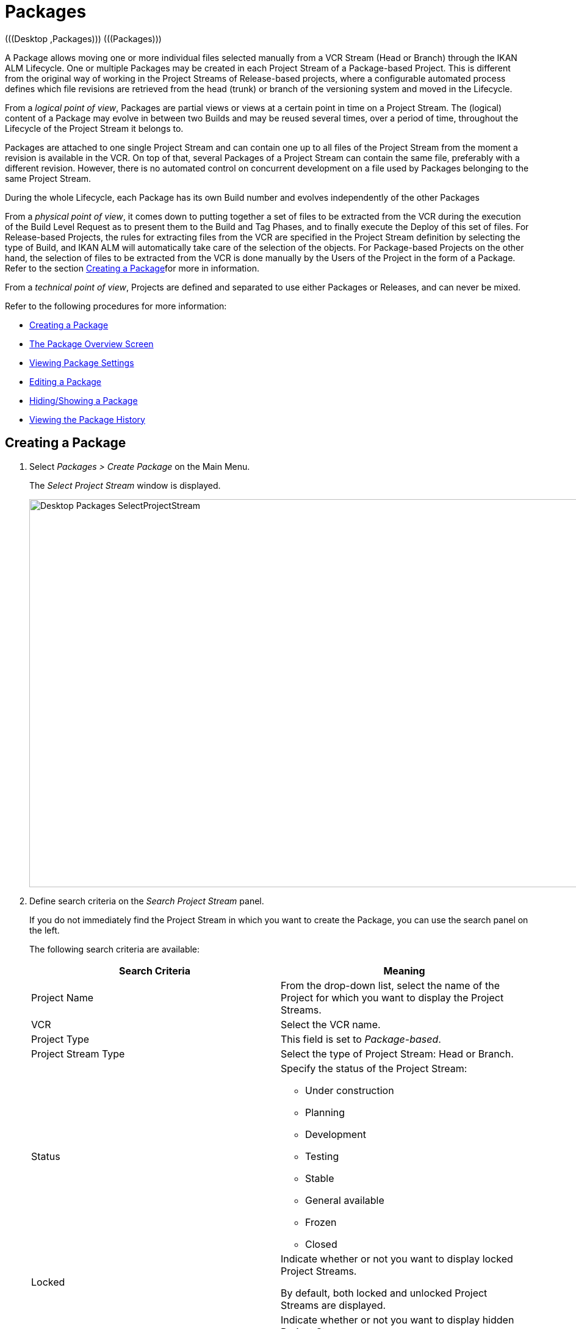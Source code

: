 // The imagesdir attribute is only needed to display images during offline editing. Antora neglects the attribute.
:imagesdir: ../images

[[_desktop_packages]]
= Packages 
(((Desktop ,Packages)))  (((Packages))) 

A Package allows moving one or more individual files selected manually from a VCR Stream (Head or Branch) through the IKAN ALM Lifecycle.
One or multiple Packages may be created in each Project Stream of a Package-based Project.
This is different from the original way of working in the Project Streams of Release-based projects, where a configurable automated process defines which file revisions are retrieved from the head (trunk) or branch of the versioning system and moved in the Lifecycle.

From a __logical point of view__, Packages are partial views or views at a certain point in time on a Project Stream.
The (logical) content of a Package may evolve in between two Builds and may be reused several times, over a period of time, throughout the Lifecycle of the Project Stream it belongs to.

Packages are attached to one single Project Stream and can contain one up to all files of the Project Stream from the moment a revision is available in the VCR.
On top of that, several Packages of a Project Stream can contain the same file, preferably with a different revision.
However, there is no automated control on concurrent development on a file used by Packages belonging to the same Project Stream. 

During the whole Lifecycle, each Package has its own Build number and evolves independently of the other Packages

From a __physical point of view__, it comes down to putting together a set of files to be extracted from the VCR during the execution of the Build Level Request as to present them to the Build and Tag Phases, and to finally execute the Deploy of this set of files.
For Release-based Projects, the rules for extracting files from the VCR are specified in the Project Stream definition by selecting the type of Build, and IKAN ALM will automatically take care of the selection of the objects.
For Package-based Projects on the other hand, the selection of files to be extracted from the VCR is done manually by the Users of the Project in the form of a Package.
Refer to the section <<Desktop_Packages.adoc#_desktop_createpackage,Creating a Package>>for more in information.

From a __technical point of view__, Projects are defined and separated to use either Packages or Releases, and can never be mixed.

Refer to the following procedures for more information:

* <<Desktop_Packages.adoc#_desktop_createpackage,Creating a Package>>
* <<Desktop_Packages.adoc#_desktop_packageoverview,The Package Overview Screen>>
* <<Desktop_Packages.adoc#_desktop_viewpackage,Viewing Package Settings>>
* <<Desktop_Packages.adoc#_desktop_editpackage,Editing a Package>>
* <<Desktop_Packages.adoc#_desktop_hideshowpackage,Hiding/Showing a Package>>
* <<Desktop_Packages.adoc#_desktop_viewpackagehistory,Viewing the Package History>>


[[_desktop_createpackage]]
== Creating a Package 
(((Packages ,Creating))) 


. Select _Packages > Create Package_ on the Main Menu.
+
The _Select Project Stream_ window is displayed.
+
image::Desktop-Packages-SelectProjectStream.png[,1038,636] 
+
. Define search criteria on the _Search Project Stream_ panel.
+
If you do not immediately find the Project Stream in which you want to create the Package, you can use the search panel on the left.
+
The following search criteria are available:
+

[cols="1,1", frame="topbot", options="header"]
|===
| Search Criteria
| Meaning

|Project Name
|From the drop-down list, select the name of the Project for which you want to display the Project Streams.

|VCR
|Select the VCR name.

|Project Type
|This field is set to __Package-based__.

|Project Stream Type
|Select the type of Project Stream: Head or Branch.

|Status
a|Specify the status of the Project Stream:

* Under construction
* Planning
* Development
* Testing
* Stable
* General available
* Frozen
* Closed

|Locked
|Indicate whether or not you want to display locked Project Streams.

By default, both locked and unlocked Project Streams are displayed.

|Show Hidden Project Streams
|Indicate whether or not you want to display hidden Project Streams.

By default, hidden Project Streams are not shown.
|===
+
The list of elements displayed in the tree at the right, will be limited to the Project Streams matching these search criteria.
+
Click the _Reset_ button to clear the Search fields.
. Select the required Project Stream
+
Expand the tree for the corresponding Project using the image:icons/ExpandProjectStream.gif[,10,10]  icon to display its Project Streams.
+
Select the required Project Stream and click __Select
Project Stream__.
+
The _Create Package_ screen is displayed.
The selected Project Stream name is automatically filled in.
In case you want to select a different Project Stream, select the image:icons/icon_SelectProjectStream.png[,25,15]  at the right to return to the _Select Project Stream_ window.
. Enter the name and, optionally, a description for the new Package, and click _Create_ to confirm the creation of the Package.
+
The _Create Package_ window is displayed.
+
image::Desktop-Packages-CreatePackage-Create.png[,494,300] 
+
The __Edit Contents __tab page of the _Package Details_ screen will be displayed.
+
A newly created package is empty.
For more information on adding File Revisions to the newly created Package, refer to the section <<Desktop_Packages.adoc#_desktop_packagedetails,Package Details>>. 


[[_desktop_packageoverview]]
== The Package Overview Screen 
(((Packages ,Overview Screen))) 

. Select _Packages > Overview Packages_ on the Main Menu.
+
The _Packages Overview_ window is displayed.
+
image::Desktop-Packages-PackagesOverview.png[,1015,497] 
+
. Use the search criteria on the _Search_ panel to only display the Packages you are looking for.
+
image::Desktop-Packages-PackagesOverview-SearchPanel.png[,996,98] 
+
The following options are available:

* Show advanced options: to display all available search criteria.
* Search: in principle it is not necessary to click the _Search_ option. The results on the overview will be automatically synchronized in function of the selected criteria.
* Reset search: to clear all search criteria and display the full list of items.
* Select an existing filter from the drop-down list.
* Save filter: to save the current search criteria for future use.

+
For more information on the usage of search panels and filters, refer to the sections <<UserInterface.adoc#_babcjedaj8,Search Panels>> and <<Desktop_PersonalSettings.adoc#_desktop_searchfilters,Defining Search Filters>>.

. Depending on your access rights, the following links may be available on the _Packages Overview_ panel:
+

[cols="1,1", frame="topbot"]
|===

|image:icons/view.gif[,15,15] 
|View

This option is available to all IKAN ALM Users.
It allows viewing the selected Package definition and its connected file revisions.

<<Desktop_Packages.adoc#_desktop_viewpackage,Viewing Package Settings>>

|image:icons/edit.gif[,15,15] 
|Edit

This option is available to IKAN ALM Users with Project Administrator Access Rights.
It allows editing the Package definition and/or its connected file revisions. <<Desktop_Packages.adoc#_desktop_editpackage,Editing a Package>>

|image:icons/hide.gif[,15,15]  / image:images/icons/show.gif[,15,15] 
|Hide / Show

This option is available to IKAN ALM Users with Project Administrator Access Rights.
It allows hiding the selected Package.

<<Desktop_Packages.adoc#_desktop_hideshowpackage,Hiding/Showing a Package>>

|image:icons/history.gif[,15,15] 
|History

This option is available to all IKAN ALM Users.
It allows to display the History of all create, update and delete operations performed on a Package.

<<Desktop_Packages.adoc#_desktop_viewpackagehistory,Viewing the Package History>>
|===
+

[NOTE]
====
Columns marked with the image:icons/icon_sort.png[,15,15]  icon can be sorted alphabetically (ascending or descending).
====

[[_desktop_viewpackage]]
== Viewing Package Settings 
(((Packages ,View Settings))) 

. Select _Packages > Overview Packages_ on the Main Menu.
. Click the image:icons/view.gif[,15,15] _View_ link on the __Packages Overview__ panel.
+
The __Summary __tab page of the _Package Details_ screen is displayed.
+
image::Desktop-Packages-ViewPackage.png[,946,657] 
+
. Verify the settings.
+
The _Package Details_ screen contains 4 tab pages:
+

[cols="1,1", frame="topbot"]
|===

|Summary
|Displays the basic information concerning the Package

|View Contents
|Displays the contents of the Package

|Edit Contents
|Allows modifying the Package`'s contents

|Lifecycle Actions
|Displays the actions executed on the Lifecycle.

Allows to launch Level Requests for the selected Package.
|===
+
For more detailed information on the different tab pages, refer to the section <<Desktop_Packages.adoc#_desktop_packagedetails,Package Details>>.

[[_desktop_editpackage]]
== Editing a Package 
(((Packages ,Editing))) 

. Select _Packages > Overview Packages_ on the Main Menu.
. Click the image:icons/edit.gif[,15,15] _Edit_ link on the __Packages Overview__ panel.
+
The __Edit Contents __tab page of the _Package Details_ screen is displayed.
+
image::Desktop-Packages-EditPackage.png[,956,504] 
+
On this tab page, you can modify the File Revisions contained in the Package. 
+
For a more detailed explanation on how to do that, refer to the section <<Desktop_Packages.adoc#_desktop_packagedetails_editcontents,Edit Contents>>
+
Other available buttons:

* __Refresh__: to refresh the information on the information panels
* __Back__: to return to the _Package Overview_ screen
+
[NOTE]
====
If the __Auto Refresh__ option is activated, the screen will be refreshed each time the defined rate is expired. <<UserInterface.adoc#_desktop_autorefresh,Auto Refresh>>
====

. Click _Save_ to confirm your changes.
+
Other available buttons:

* __Clear__: to deselect all File Revisions. If in search mode, all matched files (and directories) will be unchecked.
+
Note that when clicking the Clear button while holding down the CTRL key, will select all files in the current tree.
* __Refresh__: to refresh the information on the information panels


[[_desktop_hideshowpackage]]
== Hiding/Showing a Package 
(((Packages ,Hiding)))  (((Packages ,Showing))) 

Specifying that a Package is "`hidden`", causes it not to be displayed by default on Overview panels.
For example, its Level Requests will be filtered out by default on the __Level
Requests Overview__.

This can be very useful to hide older Packages on the overviews, without losing the historical information associated with those Packages.

. Select _Packages > Overview Packages_ on the Main Menu.
. Click the image:icons/hide.gif[,15,15] _Hide_ link in front of the Package you want to hide.
+
The icon in front of the Package changes to image:icons/show.gif[,15,15] .
+

[NOTE]
====
Hidden Packages will not appear on the Overview screens for Level Requests, Approvals, Build and Deploys, nor on the _Create
Level Request: Select Package_ screen when creating a Level Request for Package-based Projects.
====
..... To "`unhide`" a hidden Package, click the image:icons/show.gif[,15,15] _Show_ link.
+
The icon will be changed appropriately.
+

[NOTE]
====
A search criterion is available on the _Search
Package_ panel to specify whether or not you want to display hidden Packages. 
====

[[_desktop_viewpackagehistory]]
== Viewing the Package History 
(((Packages ,History))) 

. Select _Packages > Overview Packages_ on the Main Menu.
. Click the image:icons/history.gif[,15,15] _History_ link on the _Package Overview_ panel to display the __Package History View__.
+
For more detailed information concerning this __History
View__, refer to the section <<App_HistoryEventLogging.adoc#_historyeventlogging,History and Event Logging>>.
+
Click __Overview __to return to the _Packages
Overview_ screen.


[[_desktop_packagedetails]]
== Package Details

The _Package Details_ screen contains the detailed information concerning the selected Package. 

The screen is structured as follows:

. Status Header
+
The header displays the name, OID and description of the selected Package, and whether it is a hidden package or not, as well as links to the Project and Project Stream it is used on.
. Tab Pages with detailed information
+
Underneath the status indication, several tabs are available, each of them displaying additional information concerning the Level Request.
By default the _Summary_ tab page is displayed.
+
Refer to one of the following sections for more information.

* <<Desktop_Packages.adoc#_desktop_packagedetails_summary,Summary>>
* <<Desktop_Packages.adoc#_desktop_packagedetails_viewcontents,View Contents>>
* <<Desktop_Packages.adoc#_desktop_packagedetails_editcontents,Edit Contents>>
* <<Desktop_Packages.adoc#_desktop_packagedetails_lifecycleactions,Lifecycle Actions>>

. Back and Refresh links
* Use the _Back_ link to return to the previous screen.
* Use the _Refresh_ link to update the displayed information. This link reloads the currently selected tab page, as well as the header information. 
. Auto Refresh option
+
The _Auto Refresh_ option is only of use on the _Summary_ and _Lifecycle
Actions_ tab pages.
+
For more information on the _Auto Refresh_ settings, refer to the section <<UserInterface.adoc#_desktop_autorefresh,Auto Refresh>>.


[[_desktop_packagedetails_summary]]
=== Summary

The information concerning the Package and the possible actions are spread over different panels.


image::Desktop-PackageDetails-Tab-Summary.png[,892,483] 


[[_desktop_packagedetails_actions]]
==== Actions Panel


image::Desktop-PackageDetails-Panel-Acttions.png[,330,254] 

The _Actions_ panel contains the _Edit
Package_ link.
This link will open a pop-up window allowing you to modify the Name and the Description of the Package.


image::Desktop-PackageDetails-Panel-Acttions_EditPackage.png[,478,236] 


[[_desktop_packagedetails_info]]
==== Info Panel


image::Desktop-PackageDetails-Panel-Info.png[,826,239] 

This panel displays the information found in the Header as well as some additional information.

[cols="1,1", frame="topbot", options="header"]
|===
| Field
| Meaning

|Project Stream
a|This field contains the identification of the Project Stream.

This name is composed of:

* Project Name
* Project Stream Type: H (Head) or B (Branch)
* Project Stream Prefix, optionally followed by the Suffix in case of a Branch Project Stream

Example: `Webpad H_1-0`

|Package OID
|This field contains the internal OID of the Package.

|Name
|This field contains the name of the Package.

|Description
|This field contains the description of the Package.

|Hidden
|This field indicates whether or not the Package is hidden. 

By default newly created Packages are not hidden.
For more information on hiding Packages, refer to <<Desktop_Packages.adoc#_desktop_hideshowpackage,Hiding/Showing a Package>>.

|Package Build Group
|If applicable, this field contains the Package Build Group the Package is linked to.
For more information, refer to the section <<Desktop_PackageGroups.adoc#_desktop_packagegroups,Package Build Groups>>.
|===

[[_desktop_packagedetails_latestlevelrequests]]
==== Latest Level Requests Panel


image::Desktop-PackageDetails-Panel-LatestLR.png[,933,193] 

This panel displays the ten latest Level Requests executed for the selected Package.
On this list, you can click the _OID_ link of one of the Level Requests to display its details.
Clicking the Build Number will show the Build History of that Level Request.

[[_desktop_packagedetails_viewcontents]]
=== View Contents

image::Desktop-PackageDetails-Tab-ViewContents.png[,710,336] 

The _View Contents_ panel lists all File Revisions currently connected to the Package.

The following fields are available:

[cols="1,1", frame="topbot", options="header"]
|===
| Field
| Meaning

|Path
|The path to the directory containing the file.

|Name
|The name of the Revision File contained in the Package.

|Revision
|The revision number in the VCR of the selected file.
This field may be empty, indicating that the latest File Revision is retrieved at the moment the Package is built.
|===

[[_desktop_packagedetails_editcontents]]
=== Edit Contents


image::Desktop-PackageDetails-Tab-EditContents.png[,476,428] 

On this panel, you can modify the contents of the selected Package.

[NOTE]
====
The information on the _File
Revisions Info_ panel is directly retrieved from the VCR.
Use the _Refresh_ button to display the latest state.

Using the _Clear_ button will deselect all items in the Package.
Clicking the _Clear_ button while pressing the _CTRL_ key will select all items in the Package.
====

. Use the _Search_ field for selecting specific File Revisions.
+
You can use the Search field for selecting specific File Revisions.
Wildcards like '\*' and '?' may be used in any position.
Sample search values: `foo.*`, or `?oo.txt` or combined `f??.*`
+
image::Desktop-Packages-EditPackage_Search.png[,575,722] 
+
To exit the search mode and redisplay all files and folders in the tree, click the image:icons/delete.gif[,15,15] _Exit
Search_ icon. 
. Select the File Revisions you want to add to the Package and click __Save__.
+
The information on the _File
Revisions Info_ panel is directly retrieved from the VCR.
Use the _Refresh_ button to display the latest state. 
+
Using the _Clear_ button will deselect all items in the Package.
Clicking the _Clear_ button while pressing the _CTRL_ key will select all items in the Package.
+

[NOTE]
====
Files which have been deleted from the VCR are shown struck through on the tree.

At folder level, a red exclamation mark is displayed after the folder name.
====
+
The following actions are possible:

********* Adding a File or Folder to the Package
+
To select a File or Folder, expand the tree by clicking the image:icons/ExpandProjectStream.gif[,10,10]  icon to display all contained folders and files.
Select the folder(s) or file(s) you want to add to the Package.
+
image::Desktop-Packages-SelectProjectStream-AddFile.png[,467,141] 
+
********* Adding a specific Revision of a selected File to the Package
+
To select a specific Revision for a File, click the image:icons/icon_SelectRevision.png[,13,12]  at the right of a selected File name.
The _Select Revision_ pop-up window is displayed.
Select the required revision from the drop-down list and click __Select__.
The revision number will be displayed next to the selected File.
+
image::Desktop-Packages-SelectProjectStream-AddRevision.png[,469,201] 
+
__Note: __If you do not select a specific revision of a file, the latest revision will be used at the moment the Package is built.
********* Deleting a File of Folder from the Package
+
To delete a File or Folder from the Package, deselect it in the tree.
The name will be displayed in red.
+
To deselect all Files in the Package, you can use the _Clear_ button.
+
image::Desktop-Packages-SelectProjectStream-DeleteFile.png[,467,138] 
+
__Note: __If a File or Folder has been removed from the VCR, this is indicated by an exclamation mark after the File or Folder name.
The removed file is shown by strike-through.
It is advised to delete the file or folder from the package as to synchronize it with the VCR.
+
image::Desktop-Packages-SelectProjectStream-DeletedVCRFile.png[,469,108] 
+
********* Changing from a specific Revision to the latest Revision of a File in the Package
+
To change from a specific Revision to the latest Revision of a File, click the image:icons/icon_SelectRevision.png[,13,12]  at the right revision number.
The _Select Revision_ pop-up window is displayed.
Deselect the revision by selecting the empty value on top of the drop-down list and click __Select__.
The revision number will disappear and the file will be marked with a red image:icons/icon_deselectRevision.png[,13,12] .
+
image::Desktop-Packages-SelectProjectStream-DeleteRevision.png[,467,110] 
+
********* Modifying a Revision of a File from the Package
+
To modify to another specific Revision of a File, click the image:icons/icon_SelectRevision.png[,13,12]  at the right revision number.
The _Select Revision_ pop-up window is displayed.
Select the required revision from the drop-down list and click __Select__.
The new revision number will be displayed next to the selected File.
+
image::Desktop-Packages-SelectProjectStream-ModifyRevision.png[,471,108] 


[[_desktop_packagedetails_lifecycleactions]]
=== Lifecycle Actions


image::Desktop-PackageDetails-Tab-LifecycleActions.png[,731,372] 

This panel displays the latest Level Request for each of the Levels defined in the Lifecycle.

Using the action icons, you can also start a Level Request for one of the Levels.
Clicking such an action icon, will take you to the Create Level Request screen. 

For more information on creating Level Requests, refer to the section <<Desktop_LevelRequests.adoc#_desktop_lr_creatinglevelrequest,Creating Level Requests>>.